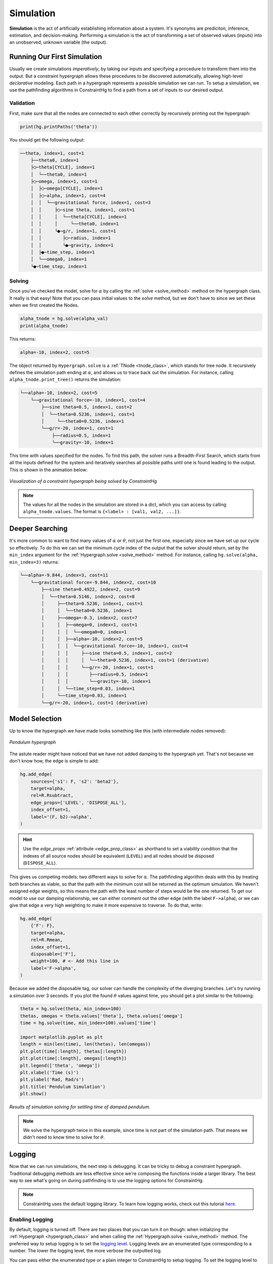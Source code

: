 Simulation
==========

**Simulation** is the act of artificially establishing information about a system. It's synonyms are prediciton, inference, estimation, and decision-making. Performing a simulation is the act of transforming a set of observed values (inputs) into an unobserved, unknown variable (the output).

Running Our First Simulation
----------------------------

Usually we create simulations *imperatively*, by taking our inputs and specifying a procedure to transform them into the output. But a constraint hypergraph allows these procedures to be discovered automatically, allowing high-level *declarative* modeling. Each path in a hypergraph represents a possible simulation we can run. To setup a simulation, we use the pathfinding algorithms in ConstraintHg to find a path from a set of inputs to our desired output.

Validation
__________

First, make sure that all the nodes are connected to each other correctly by recursively printing out the hypergraph: 

.. code-block:: python

    print(hg.printPaths('theta'))

You should get the following output:

.. code-block::

    ──theta, index=1, cost=1
        ├──theta0, index=1
        ├◯─theta[CYCLE], index=1
        │  └──theta0, index=1
        ├◯─omega, index=1, cost=1
        │  ├◯─omega[CYCLE], index=1
        │  ├◯─alpha, index=1, cost=4
        │  │  └──gravitational force, index=1, cost=3
        │  │     ├◯─sine theta, index=1, cost=1
        │  │     │  └──theta[CYCLE], index=1
        │  │     │     └──theta0, index=1
        │  │     └●─g/r, index=1, cost=1
        │  │        ├◯─radius, index=1
        │  │        └●─gravity, index=1
        │  ├●─time_step, index=1
        │  └──omega0, index=1
        └●─time_step, index=1

Solving
__________

Once you've checked the model, solve for :math:`\alpha` by calling the :ref:`solve <solve_method>` method on the hypergraph class. It really is that easy! Note that you can pass initial values to the `solve` method, but we don't have to since we set these when we first created the Nodes.

.. code-block:: python

    alpha_tnode = hg.solve(alpha_val)
    print(alpha_tnode)

This returns:

.. code-block::

    alpha=-10, index=2, cost=5

The object returned by ``Hypergraph.solve`` is a :ref:`TNode <tnode_class>`, which stands for tree node. It recursively defines the simulation path ending at :math:`\alpha`, and allows us to trace back out the simulation. For instance, calling ``alpha_tnode.print_tree()`` returns the simulation:

.. code-block::

    └──alpha=-10, index=2, cost=5
        └──gravitational force=-10, index=1, cost=4
            ├──sine theta=0.5, index=1, cost=2
            │  └──theta=0.5236, index=1, cost=1
            │     └──theta0=0.5236, index=1
            └──g/r=-20, index=1, cost=1
                ├──radius=0.5, index=1
                └──gravity=-10, index=1

This time with values specified for the nodes. To find this path, the solver runs a Breadth-First Search, which starts from all the inputs defined for the system and iteratively searches all possible paths until one is found leading to the output. This is shown in the animation below:

.. figure:: https://github.com/user-attachments/assets/cb8387cc-e005-4ed9-9247-2599f76f323b
    :alt: Animation of solving a constraint hypergraph
    :width: 681px
    :align: center
    :name: animationfig

    *Visualization of a constraint hypergraph being solved by ConstraintHg*

.. note:: The values for all the nodes in the simulation are stored in a dict, which you can access by calling ``alpha_tnode.values``. The format is ``{<label> : [val1, val2, ...]}``.

Deeper Searching
----------------

It's more common to want to find many values of :math:`\alpha` or :math:`\theta`, not just the first one, especially since we have set up our cycle so effectively. To do this we can set the minimum cycle index of the output that the solver should return, set by the ``min_index`` argument for the :ref:`Hypergraph.solve <solve_method>` method. For instance, calling ``hg.solve(alpha, min_index=3)`` returns:

.. code-block::

    └──alpha=-9.844, index=3, cost=11
        └──gravitational force=-9.844, index=2, cost=10
            ├──sine theta=0.4922, index=2, cost=9
            │  └──theta=0.5146, index=2, cost=8
            │     ├──theta=0.5236, index=1, cost=1
            │     │  └──theta0=0.5236, index=1
            │     ├──omega=-0.3, index=2, cost=7
            │     │  ├──omega=0, index=1, cost=1
            │     │  │  └──omega0=0, index=1
            │     │  ├──alpha=-10, index=2, cost=5
            │     │  │  └──gravitational force=-10, index=1, cost=4
            │     │  │     ├──sine theta=0.5, index=1, cost=2
            │     │  │     │  └──theta=0.5236, index=1, cost=1 (derivative)
            │     │  │     └──g/r=-20, index=1, cost=1
            │     │  │        ├──radius=0.5, index=1
            │     │  │        └──gravity=-10, index=1
            │     │  └──time_step=0.03, index=1
            │     └──time_step=0.03, index=1
            └──g/r=-20, index=1, cost=1 (derivative)

Model Selection
---------------

Up to know the hypergraph we have made looks something like this (with intermediate nodes removed):

.. figure:: https://github.com/user-attachments/assets/5512efdb-629c-46e7-9ac4-f919afc1442e
    :alt: CHG of a pendulum
    :width: 883px
    :align: center
    :name: chg_pend_advanced
    
    *Pendulum hypergraph*

The astute reader might have noticed that we have not added damping to the hypergraph yet. That's not because we don't know how, the edge is simple to add:

.. code-block:: python

    hg.add_edge(
        sources={'s1': F, 's2': 'beta2'},
        target=alpha,
        rel=R.Rsubtract,
        edge_props=['LEVEL', 'DISPOSE_ALL'],
        index_offset=1,
        label='(F, b2)->alpha',
    )

.. Hint:: Use the `edge_props` :ref:`attribute <edge_prop_class>` as shorthand to set a viability condition that the indexes of all source nodes should be equivalent (``LEVEL``) and all nodes should be disposed (``DISPOSE_ALL``).

This gives us competing models: two different ways to solve for :math:`\alpha`. The pathfinding algorithm deals with this by treating both branches as viable, so that the path with the minimum cost will be returned as the optimum simulation. We haven't assigned edge weights, so this means the path with the least number of steps would be the one returned. To get our model to use our damping relationship, we can either comment out the other edge (with the label ``F->alpha``), or we can give that edge a very high weighting to make it more expensive to traverse. To do that, write:

.. code-block:: python

    hg.add_edge(
        {'F': F},
        target=alpha,
        rel=R.Rmean,
        index_offset=1,
        disposable=['F'],
        weight=100, # <- Add this line in
        label='F->alpha',
    )

Because we added the disposable tag, our solver can handle the complexity of the diverging branches. Let's try running a simulation over 3 seconds. If you plot the found :math:`\theta` values against time, you should get a plot similar to the following:

.. code-block:: python

    theta = hg.solve(theta, min_index=100)
    thetas, omegas = theta.values['theta'], theta.values['omega']
    time = hg.solve(time, min_index=100).values['time']

    import matplotlib.pyplot as plt
    length = min(len(time), len(thetas), len(omegas))
    plt.plot(time[:length], thetas[:length])
    plt.plot(time[:length], omegas[:length])
    plt.legend(['theta', 'omega'])
    plt.xlabel('Time (s)')
    plt.ylabel('Rad, Rad/s')
    plt.title('Pendulum Simulation')
    plt.show()

.. figure:: https://github.com/user-attachments/assets/217ed55a-7ed3-41d2-a8ae-77f039f4c540
    :alt: Simulation results of damped pendulum
    :width: 693
    :align: center
    :name: chg_simulation_advanced

    *Results of simulation solving for settling time of damped pendulum.*

.. note:: We solve the hypergraph twice in this example, since time is not part of the simulation path. That means we didn't need to know time to solve for :math:`\theta`.

Logging
-------

Now that we can run simulations, the next step is debugging. It can be tricky to debug a constraint hypergraph. Traditional debugging methods are less effective since we're composing the functions inside a larger library. The best way to see what's going on during pathfinding is to use the logging options for ConstraintHg.

.. note:: ConstraintHg uses the default logging library. To learn how logging works, check out this tutorial `here <https://docs.python.org/3/howto/logging.html#basic-logging-tutorial>`_.

Enabling Logging
________________

By default, logging is turned off. There are two places that you can turn it on though: when initializing the :ref:`Hypergraph <hypergraph_class>` and when calling the :ref:`Hypergraph.solve <solve_method>` method. The preferred way to setup logging is to set the `logging level <https://docs.python.org/3/library/logging.html#logging-levels>`_. Logging levels are an enumerated type corresponding to a number. The lower the logging level, the more verbose the outputted log.

You can pass either the enumerated type or a plain integer to ConstraintHg to setup logging. To set the logging level to 20 (INFO) you might try:

.. code-block:: python

    from logging import INFO
    hg = Hypergraph(logging_level=logging.INFO)

.. code-block:: python

    hg.solve(<output>, logging_level=20)

If you setup the logger as an argument to ``Hypergraph.solve`` then the software logs only for that single simulation run, before resetting to whatever the logging level was before the simulation call.

Logging Levels
______________

The five enumerated logging levels are (from the `docs <https://docs.python.org/3/library/logging.html#logging-levels>`_):
    - logging.NOTSET: 0
    - logging.DEBUG: 10
    - logging:INFO: 20
    - logging.WARNING: 30
    - logging.ERROR: 40
    - logging:CRITICAL: 50

The level you pass determines how verbose the log output will be. ConstraintHg logs on the following levels, with higher levels include all items logged on lower ones:
    - logging.DEBUG (10): all edges and found combinations are listed, as well as search trees at each explored node.
    - logging.DEBUG+1 (11): debugging report is logged after a search is complete.
    - logging.DEBUG+2 (12): edges passed to `debug_edges` and nodes passed to `debug_nodes` as arguments to `Hypergraph.solve` are logged, as well as search trees at each explored node.
    - logging.INFO (20): start and end of a search are logged.
    - Warnings and errors are handled by the logging package (logging.WARNING and logging.ERROR). Note that these will *not* print to `sys.stderr`, though they will normally get raised and returned by the library.

General Debugging
_________

The log will show up in a file named ``constrainthg.log``. Here's an example log for simulating the pendulum at level 10 (DEBUG)::

    [2025-10-11 23:24 | INFO]: Begin search for theta
    [2025-10-11 23:24 | DEBUG]: Search trees: gravity, radius, theta0, omega0, damping coeff, time_step, time
    [2025-10-11 23:24 | DEBUG]: Exploring <gravity#0>, index=1:
    [2025-10-11 23:24 | DEBUG]: - Edge 0=<(g,r)->b1>, target=<g/r>:
    [2025-10-11 23:24 | DEBUG]: Search trees: radius, theta0, omega0, damping coeff, time_step, time
    [2025-10-11 23:24 | DEBUG]: Exploring <radius#0>, index=1:
    [2025-10-11 23:24 | DEBUG]: - Edge 0=<(g,r)->b1>, target=<g/r>:
    [2025-10-11 23:24 | DEBUG]:    - Combo 0: radius#0 (1), gravity#0 (1)-> <g/r=-20, index=1, cost=1>
    [2025-10-11 23:24 | DEBUG]: Search trees: theta0, omega0, damping coeff, time_step, time, g/r
    [2025-10-11 23:24 | DEBUG]: Exploring <theta0#0>, index=1:
    [2025-10-11 23:24 | DEBUG]: - Edge 0=<theta0->theta>, target=<theta>:
    [2025-10-11 23:24 | DEBUG]:    - Combo 0: theta0#0 (1)-> <theta=0.5236, index=1, cost=1>
    [2025-10-11 23:24 | DEBUG]: Search trees: omega0, damping coeff, time_step, time, g/r, theta
    [2025-10-11 23:24 | DEBUG]: Exploring <omega0#0>, index=1:
    [2025-10-11 23:24 | DEBUG]: - Edge 0=<omega0->omega>, target=<omega>:
    [2025-10-11 23:24 | DEBUG]:    - Combo 0: omega0#0 (1)-> <omega=0, index=1, cost=1>
    [2025-10-11 23:24 | DEBUG]: Search trees: damping coeff, time_step, time, g/r, theta, omega
    [2025-10-11 23:24 | DEBUG]: Exploring <damping coeff#0>, index=1:
    [2025-10-11 23:24 | DEBUG]: - Edge 0=<(omega, c)->b2>, target=<beta2>:
    [2025-10-11 23:24 | DEBUG]: Search trees: time_step, time, g/r, theta, omega
    [2025-10-11 23:24 | DEBUG]: Exploring <time_step#0>, index=1:
    [2025-10-11 23:24 | DEBUG]: - Edge 0=<(alpha, omega, t)->omega>, target=<omega>:
    [2025-10-11 23:24 | DEBUG]: - Edge 1=<(omega, theta, t)->theta>, target=<theta>:
    [2025-10-11 23:24 | DEBUG]: - Edge 2=<(time,time)->time>, target=<time>:
    [2025-10-11 23:24 | DEBUG]: Search trees: time, g/r, theta, omega
    [2025-10-11 23:24 | DEBUG]: Exploring <time#0>, index=1:
    [2025-10-11 23:24 | DEBUG]: - Edge 0=<(time,time)->time>, target=<time>:
    [2025-10-11 23:24 | DEBUG]: (Disposed of 1 nodes in (time,time)->time)
    [2025-10-11 23:24 | DEBUG]:    - Combo 0: time_step#0 (1), time#0 (1)-> <time=0.03, index=2, cost=1>
    [2025-10-11 23:24 | DEBUG]: Search trees: g/r, theta, omega, time
    [2025-10-11 23:24 | DEBUG]: Exploring <g/r#1>, index=1:
    [2025-10-11 23:24 | DEBUG]: - Edge 0=<(sine, b1)->F>, target=<gravitational force>:
    [2025-10-11 23:24 | DEBUG]: Search trees: theta, omega, time
    [2025-10-11 23:24 | DEBUG]: Exploring <theta#2>, index=1:
    [2025-10-11 23:24 | INFO]: Finished search for theta with value of 0.5235983333333333
    [2025-10-11 23:24 | Level 11]: 
    Debugging Report for theta:
        Final search counter: 4
        Explored edges (# explored | # processed | # valid solution):
            <(g,r)->b1>: 2 | 1 | 1
            <(time,time)->time>: 2 | 1 | 1
            <theta0->theta>: 1 | 1 | 1
            <omega0->omega>: 1 | 1 | 1
            <(omega, c)->b2>: 1 | 0 | 0
            <(alpha, omega, t)->omega>: 1 | 0 | 0
            <(omega, theta, t)->theta>: 1 | 0 | 0
            <(sine, b1)->F>: 1 | 0 | 0

The DEBUG log has the following structure:

1. Search trees: print a list of all nodes with known values. These are the ends of all paths currently known to the solver.
2. Explore a node: select a node from the possible search trees and explore it.
3. List edges: list all edges rooted in the node, including their target.
4. List found combinations: For every edge, list every combination of source nodes known to the solver. If the combination results in a valid mapping (passing the ``via`` statements), then print the calculated output. Also list if any nodes were disposed.
5. Debugging report: The end of simulation includes a debugging report that lists all the edges encountered by the solver, and three metrics for them:  

   1. # explored: The first metric is how many times the edge was encountered. Solved edges will be encountered at least as many times as source nodes that that they have (unless the source nodes were given as inputs).
   2. # processed: The amount of times a combination was found for the edge. A combination is when every source node for the edge has a known value.
   3. # valid solution: The amount of times a combination resulted in setting the value of the target node. Combinations that don't pass all the ``via`` statements will result in this number being smaller than the # processed metric.

Fine-tuned Debugging
____________________

You can also get more precise information on how an edge or node is being handled by the solver by passing their labels as arguments to the ``Hypergraph.solve`` method. Passing a node label to the ``debug_nodes`` parameter will result in the solver outputting the simulation path every time that node is encountered, while passing an edge label to the ``debug_edges`` parameter will result in the values and indices of all source nodes being shown for each combination in the edge. Both are helpful when debugging particularly involved models.

For example, we might have trouble with our integration. We can debug the system by passing the edge lable (``(alpha, omega, t)->omega``) to ``debug_edges``:

.. code-block:: python

    theta_tnode = hg.solve(theta, min_index=2, logging_level=12, debug_edges=['(alpha, omega, t)->omega'])

Note that set the logging_level to 12 (DEBUG + 2). This keeps the log from printing every edge. Instead, it will only log debugging information for our passed edge. The resulting log is::

    [2025-10-11 23:37 | INFO]: Begin search for theta
    [2025-10-11 23:37 | Level 12]: - Edge 0=<(alpha, omega, t)->omega>, target=<omega>:
    [2025-10-11 23:37 | Level 12]:  - alpha: 
    [2025-10-11 23:37 | Level 12]:  - omega: 
    [2025-10-11 23:37 | Level 12]:  - time_step: 0.03(1)
    [2025-10-11 23:37 | Level 12]: - Edge 0=<(alpha, omega, t)->omega>, target=<omega>:
    [2025-10-11 23:37 | Level 12]:  - alpha: 
    [2025-10-11 23:37 | Level 12]:  - omega: 0.0(1)
    [2025-10-11 23:37 | Level 12]:  - time_step: 0.03(1)
    [2025-10-11 23:37 | Level 12]: - Edge 0=<(alpha, omega, t)->omega>, target=<omega>:
    [2025-10-11 23:37 | Level 12]:  - alpha: -9.9(2)
    [2025-10-11 23:37 | Level 12]:  - omega: 0.0(1)
    [2025-10-11 23:37 | Level 12]:  - time_step: 0.03(1)
    [2025-10-11 23:37 | Level 12]: - Edge 0=<(alpha, omega, t)->omega>, target=<omega>:
    [2025-10-11 23:37 | Level 12]:  - alpha: 
    [2025-10-11 23:37 | Level 12]:  - omega: -0.2(2)
    [2025-10-11 23:37 | Level 12]:  - time_step: 0.03(1)
    [2025-10-11 23:37 | INFO]: Finished search for theta with value of 0.5145983402275627

The log shows that our edge was encountered four times. It also shows the values for the source nodes at each encounter: first the solver found ``time_step``, then ``omega``, then ``alpha``, which resulted in solving the edge.

We could also debug a certain node, say ``alpha``:

.. code-block:: python

    theta_tnode = hg.solve(theta, min_index=2, logging_level=12, debug_nodes=['alpha'])

This prints the following log::

    [2025-10-11 23:41 | INFO]: Begin search for theta
    [2025-10-11 23:41 | Level 12]: Exploring alpha, index: 2, leading edges: (alpha, omega, t)->omega
    └──alpha=-10, index=2, cost=7
        ├──beta2=0, index=1, cost=2
        │  ├──omega=0, index=1, cost=1
        │  │  └──omega0=0, index=1
        │  └──damping coeff=1.5, index=1
        └──gravitational force=-10, index=1, cost=4
            ├──sine theta=0.5, index=1, cost=2
            │  └──theta=0.5236, index=1, cost=1
            │     └──theta0=0.5236, index=1
            └──g/r=-20, index=1, cost=1
                ├──radius=0.5, index=1
                └──gravity=-10, index=1

    [2025-10-11 23:41 | INFO]: Finished search for theta with value of 0.5145983402275627

Here we see that the node ``alpha`` was encountere once, and the simulation path at that time had 7 edges in it.

.. attention:: Printing simulation paths like this is slow. Furthermore, they can get long and confusing as your model grows. Debugging nodes is generally only good for smaller models or short paths.

As a best practice to debugging: use the debugging report, tracing the lines, before moving to the individual entries in the log. Another trick is to simulate small. If you can't solve, for instance, ``alpha`` at index 170, then try simulating ``alpha`` at index 2. Or ``omega``, or ``F``. Make sure the base paths are working before launching into the convoluted cycles. Finally, if your simulation times out, check to see if you remembered to dispose of all dynamic nodes in a cycle.

What Next?
----------

This tutorial covers all the basics of using ConstraintHg. To see more complex examples, check out the :doc:`demonstrations </demos>`. You can also leave comments, ask questions, or show how you're using the software on our :doc:`discussion board </about/contact>`.